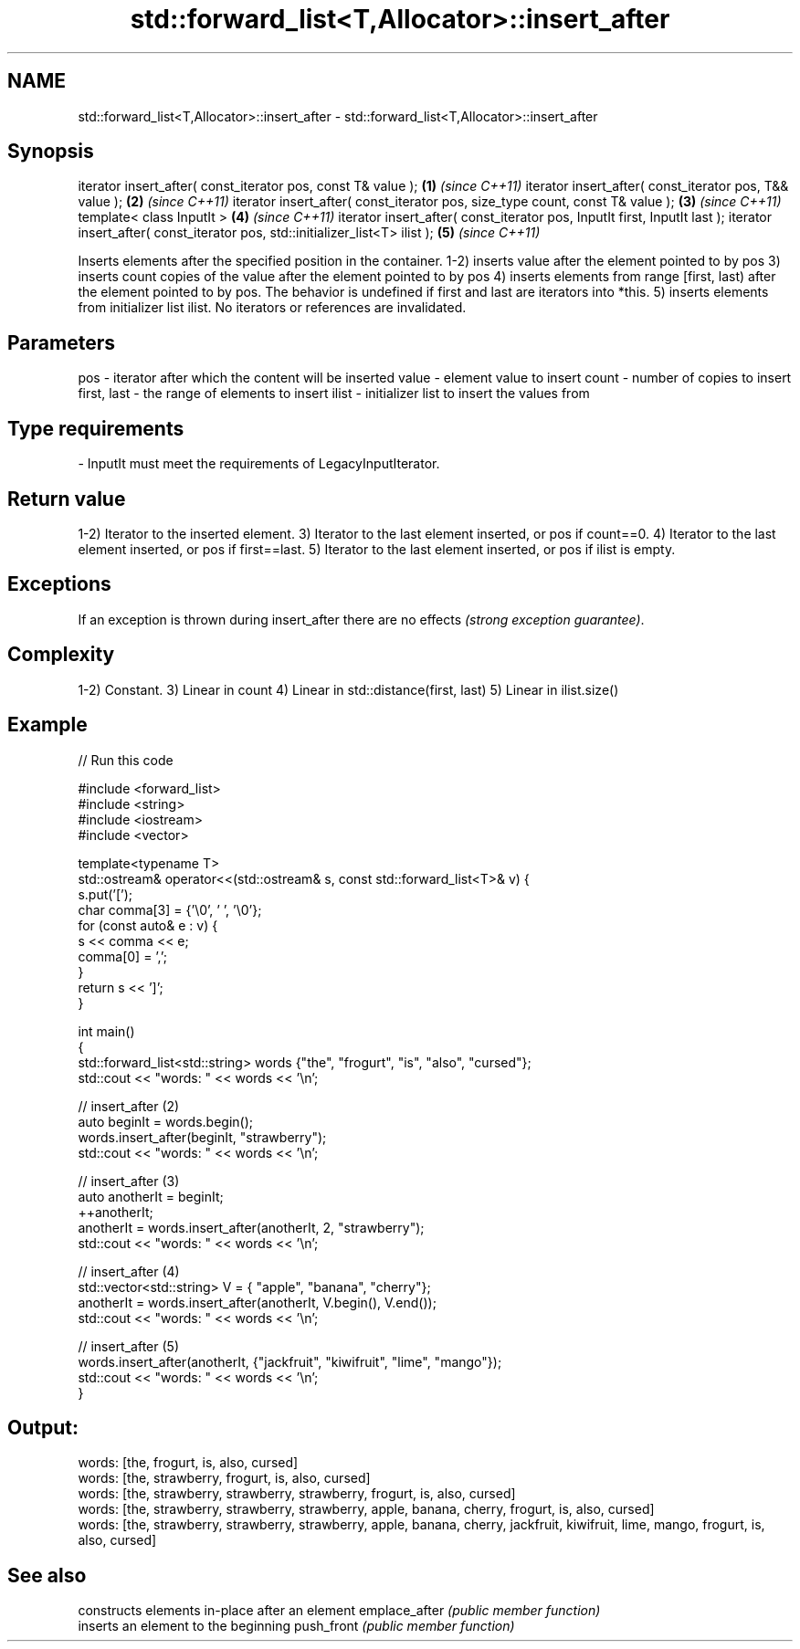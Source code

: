 .TH std::forward_list<T,Allocator>::insert_after 3 "2020.03.24" "http://cppreference.com" "C++ Standard Libary"
.SH NAME
std::forward_list<T,Allocator>::insert_after \- std::forward_list<T,Allocator>::insert_after

.SH Synopsis

iterator insert_after( const_iterator pos, const T& value );                  \fB(1)\fP \fI(since C++11)\fP
iterator insert_after( const_iterator pos, T&& value );                       \fB(2)\fP \fI(since C++11)\fP
iterator insert_after( const_iterator pos, size_type count, const T& value ); \fB(3)\fP \fI(since C++11)\fP
template< class InputIt >                                                     \fB(4)\fP \fI(since C++11)\fP
iterator insert_after( const_iterator pos, InputIt first, InputIt last );
iterator insert_after( const_iterator pos, std::initializer_list<T> ilist );  \fB(5)\fP \fI(since C++11)\fP

Inserts elements after the specified position in the container.
1-2) inserts value after the element pointed to by pos
3) inserts count copies of the value after the element pointed to by pos
4) inserts elements from range [first, last) after the element pointed to by pos. The behavior is undefined if first and last are iterators into *this.
5) inserts elements from initializer list ilist.
No iterators or references are invalidated.

.SH Parameters


pos         - iterator after which the content will be inserted
value       - element value to insert
count       - number of copies to insert
first, last - the range of elements to insert
ilist       - initializer list to insert the values from
.SH Type requirements
-
InputIt must meet the requirements of LegacyInputIterator.


.SH Return value

1-2) Iterator to the inserted element.
3) Iterator to the last element inserted, or pos if count==0.
4) Iterator to the last element inserted, or pos if first==last.
5) Iterator to the last element inserted, or pos if ilist is empty.

.SH Exceptions

If an exception is thrown during insert_after there are no effects \fI(strong exception guarantee)\fP.

.SH Complexity

1-2) Constant.
3) Linear in count
4) Linear in std::distance(first, last)
5) Linear in ilist.size()

.SH Example


// Run this code

  #include <forward_list>
  #include <string>
  #include <iostream>
  #include <vector>

  template<typename T>
  std::ostream& operator<<(std::ostream& s, const std::forward_list<T>& v) {
      s.put('[');
      char comma[3] = {'\\0', ' ', '\\0'};
      for (const auto& e : v) {
          s << comma << e;
          comma[0] = ',';
      }
      return s << ']';
  }

  int main()
  {
      std::forward_list<std::string> words {"the", "frogurt", "is", "also", "cursed"};
      std::cout << "words: " << words << '\\n';

      // insert_after (2)
      auto beginIt = words.begin();
      words.insert_after(beginIt, "strawberry");
      std::cout << "words: " << words << '\\n';

      // insert_after (3)
      auto anotherIt = beginIt;
      ++anotherIt;
      anotherIt = words.insert_after(anotherIt, 2, "strawberry");
      std::cout << "words: " << words << '\\n';

      // insert_after (4)
      std::vector<std::string> V = { "apple", "banana", "cherry"};
      anotherIt = words.insert_after(anotherIt, V.begin(), V.end());
      std::cout << "words: " << words << '\\n';

      // insert_after (5)
      words.insert_after(anotherIt, {"jackfruit", "kiwifruit", "lime", "mango"});
      std::cout << "words: " << words << '\\n';
  }

.SH Output:

  words: [the, frogurt, is, also, cursed]
  words: [the, strawberry, frogurt, is, also, cursed]
  words: [the, strawberry, strawberry, strawberry, frogurt, is, also, cursed]
  words: [the, strawberry, strawberry, strawberry, apple, banana, cherry, frogurt, is, also, cursed]
  words: [the, strawberry, strawberry, strawberry, apple, banana, cherry, jackfruit, kiwifruit, lime, mango, frogurt, is, also, cursed]


.SH See also


              constructs elements in-place after an element
emplace_after \fI(public member function)\fP
              inserts an element to the beginning
push_front    \fI(public member function)\fP




